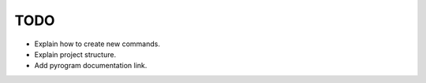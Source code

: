 TODO
====

* Explain how to create new commands.
* Explain project structure.
* Add pyrogram documentation link.
